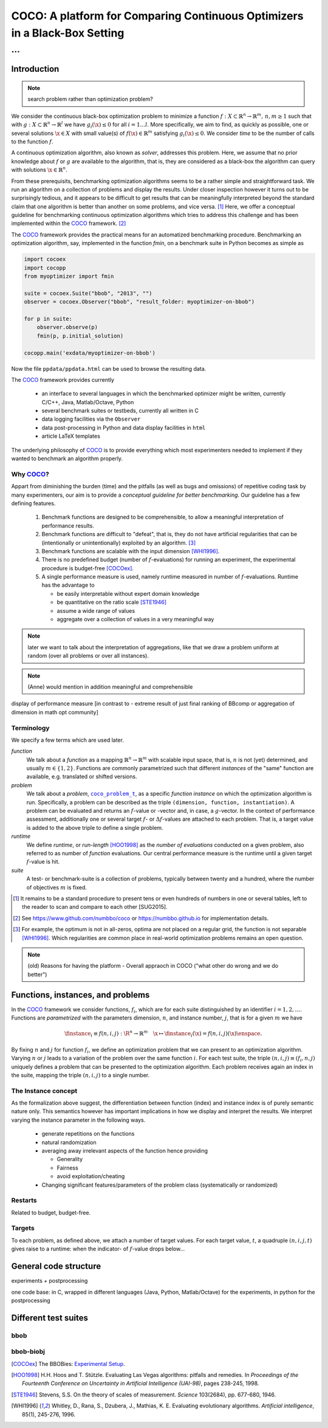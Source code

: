 .. title:: COCO: Comparing Continuous Optimizers

$$$$$$$$$$$$$$$$$$$$$$$$$$$$$$$$$$$$$$$$$$$$$$$$$$$$$$$$$$$$$$$$$$$$$$$$$$$
COCO: A platform for Comparing Continuous Optimizers in a Black-Box Setting
$$$$$$$$$$$$$$$$$$$$$$$$$$$$$$$$$$$$$$$$$$$$$$$$$$$$$$$$$$$$$$$$$$$$$$$$$$$

...
%%%

.. |
.. |
.. .. sectnum::
  :depth: 3
.. .. contents:: Table of Contents
.. |
.. |

.. Here we put the abstract when using LaTeX, the \abstractinrst command is defined in 
     the 'preamble' of latex_elements in source/conf.py, the text
     is defined in `abstract` of conf.py. To flip abstract and 
     table of contents, or update the table of contents, toggle 
     the \generatetoc command in the 'preamble' accordingly. 
.. raw:: latex

    \abstractinrst
    \newpage 

.. COCO is a platform for Comparing Continuous Optimizers in a black-box
  setting. It aims at automatizing the tedious and repetitive task of
  benchmarking numerical optimization algorithms to the greatest possible
  extent. We present the rationals behind the development of the platform
  and its basic structure. We furthermore detail underlying fundamental 
  concepts of COCO such as its definition of a problem, the idea of
  instances, or performance measures and give an overview of the
  available test suites.
  
  
.. _2009: http://www.sigevo.org/gecco-2009/workshops.html#bbob
.. _2010: http://www.sigevo.org/gecco-2010/workshops.html#bbob
.. _2012: http://www.sigevo.org/gecco-2012/workshops.html#bbob
.. _BBOB-2009: http://coco.gforge.inria.fr/doku.php?id=bbob-2009-results
.. _BBOB-2010: http://coco.gforge.inria.fr/doku.php?id=bbob-2010-results
.. _BBOB-2012: http://coco.gforge.inria.fr/doku.php?id=bbob-2012
.. _GECCO-2012: http://www.sigevo.org/gecco-2012/
.. _COCO: https://github.com/numbbo/coco
.. _COCOold: http://coco.gforge.inria.fr

.. |coco_problem_get_dimension| replace:: ``coco_problem_get_dimension``
.. _coco_problem_get_dimension: http://numbbo.github.io/coco-doc/C/coco_8h.html#a0dabf3e4f5630d08077530a1341f13ab

.. |coco_problem_get_largest_values_of_interest| replace:: 
  ``coco_problem_get_largest_values_of_interest``
.. _coco_problem_get_largest_values_of_interest: http://numbbo.github.io/coco-doc/C/coco_8h.html#a29c89e039494ae8b4f8e520cba1eb154

.. |coco_problem_get_smallest_values_of_interest| replace::
  ``coco_problem_get_smallest_values_of_interest``
.. _coco_problem_get_smallest_values_of_interest: http://numbbo.github.io/coco-doc/C/coco_8h.html#a4ea6c067adfa866b0179329fe9b7c458

.. |coco_problem_get_initial_solution| replace:: 
  ``coco_problem_get_initial_solution``
.. _coco_problem_get_initial_solution: http://numbbo.github.io/coco-doc/C/coco_8h.html#ac5a44845acfadd7c5cccb9900a566b32

.. |coco_problem_final_target_hit| replace:: 
  ``coco_problem_final_target_hit``
.. _coco_problem_final_target_hit: 
  http://numbbo.github.io/coco-doc/C/coco_8h.html#a1164d85fd641ca48046b943344ae9069

.. |coco_problem_get_number_of_objectives| replace:: 
  ``coco_problem_get_number_of_objectives``
.. _coco_problem_get_number_of_objectives: http://numbbo.github.io/coco-doc/C/coco_8h.html#ab0d1fcc7f592c283f1e67cde2afeb60a

.. |coco_problem_get_number_of_constraints| replace:: 
  ``coco_problem_get_number_of_constraints``
.. _coco_problem_get_number_of_constraints: http://numbbo.github.io/coco-doc/C/coco_8h.html#ad5c7b0889170a105671a14c8383fbb22

.. |coco_evaluate_function| replace:: 
  ``coco_evaluate_function``
.. _coco_evaluate_function: http://numbbo.github.io/coco-doc/C/coco_8h.html#aabbc02b57084ab069c37e1c27426b95c

.. |coco_evaluate_constraint| replace:: 
  ``coco_evaluate_constraint``
.. _coco_evaluate_constraint: 
  http://numbbo.github.io/coco-doc/C/coco_8h.html#ab5cce904e394349ec1be1bcdc35967fa

.. |coco_problem_t| replace:: 
  ``coco_problem_t``
.. _coco_problem_t: 
  http://numbbo.github.io/coco-doc/C/coco_8h.html#a408ba01b98c78bf5be3df36562d99478

.. |coco_recommend_solution| replace:: 
  ``coco_recommend_solution``
.. _coco_recommend_solution: 
  http://numbbo.github.io/coco-doc/C/coco_8h.html#afd76a19eddd49fb78c22563390437df2
  
.. |coco_problem_get_evaluations(const coco_problem_t * problem)| replace::
  ``coco_problem_get_evaluations(const coco_problem_t * problem)``
.. _coco_problem_get_evaluations(const coco_problem_t * problem): 
  http://numbbo.github.io/coco-doc/C/coco_8h.html#a6ad88cdba2ffd15847346d594974067f

.. |citeCOCOex| replace:: [COCOex]

.. |f| replace:: :math:`f`
.. |g| replace:: :math:`g`
.. |x| replace:: :math:`x`

.. role:: red
.. |todo| replace:: **todo**

.. #################################################################################
.. #################################################################################
.. #################################################################################


Introduction
============

.. note:: search problem rather than optimization problem? 

We consider the continuous black-box optimization problem to minimize a function 
:math:`f: X\subset\mathbb{R}^n \to \mathbb{R}^m, \,n,m\ge1` such that with :math:`g: X\subset\mathbb{R}^n \to \mathbb{R}^l` we have :math:`g_i(\x)\le0` for all :math:`i=1\dots l`. 
More specifically, we aim to find, as quickly as possible, one or several solutions :math:`\x\in X` with small value(s) of :math:`f(\x)\in\mathbb{R}^m` satisfying :math:`g_i(\x)\le0`. 
We consider *time* to be the number of calls to the function |f|. 

A continuous optimization algorithm, also known as *solver*, addresses this problem. 
Here, we assume that no prior knowledge about |f| or |g| are available to the algorithm, that is, 
they are considered as a black-box the algorithm can query with solutions 
:math:`\x\in\mathbb{R}^n`.

From these prerequisits, benchmarking optimization algorithms seems to be a
rather simple and straightforward task. We run an algorithm on a collection of problems and display the results. Under closer inspection however it turns out to be surprisingly tedious, and it appears to be difficult to get results that can be meaningfully interpreted beyond the standard claim that one algorithm is better 
than another on some problems, and vice versa. [#]_
Here, we offer a conceptual guideline for benchmarking continuous optimization algorithms which tries to address this challenge and has been implemented within the 
COCO_ framework. [#]_ 

The COCO_ framework provides the practical means for an automatized benchmarking procedure. Benchmarking an optimization algorithm, say, implemented in the function `fmin`, on a benchmark suite in Python becomes as simple as

.. raw:: latex

    in Figure 1. \begin{figure} %\begin{minipage}{\textwidth}
    
.. code:: python

  import cocoex
  import cocopp
  from myoptimizer import fmin
    
  suite = cocoex.Suite("bbob", "2013", "")
  observer = cocoex.Observer("bbob", "result_folder: myoptimizer-on-bbob")
    
  for p in suite:
      observer.observe(p)
      fmin(p, p.initial_solution)
        
  cocopp.main('exdata/myoptimizer-on-bbob')

.. raw:: latex 

    \caption{Code to benchmark \texttt{fmin} on the \texttt{bbob} suite and
    display the results. }
    \end{figure}

Now the file ``ppdata/ppdata.html`` can be used to browse the resulting data. 

The COCO_ framework provides currently

    - an interface to several languages in which the benchmarked optimizer
      might be written, currently C/C++, Java, Matlab/Octave, Python
    - several benchmark suites or testbeds, currently all written in C
    - data logging facilities via the ``Observer``
    - data post-processing in Python and data display facilities in ``html``
    - article LaTeX templates

The underlying philosophy of COCO_ is to provide everything which most experimenters 
needed to implement if they wanted to benchmark an algorithm properly.


Why COCO_?
----------

Appart from diminishing the burden (time) and the pitfalls (as well as bugs
and omissions) of repetitive coding task by many experimenters, our aim is to
provide a *conceptual guideline for better benchmarking*. Our guideline has a
few defining features.  

  #. Benchmark functions are designed to be comprehensible, to allow a meaningful 
     interpretation of performance results.

  #. Benchmark functions are difficult to "defeat", that is, they do not 
     have artificial regularities that can be (intentionally or unintentionally) 
     exploited by an algorithm. [#]_
    
  #. Benchmark functions are scalable with the input dimension [WHI1996]_. 
  
  #. There is no predefined budget (number of |f|-evaluations) for running an
     experiment, the experimental 
     procedure is budget-free [COCOex]_.

  #. A single performance  measure is used, namely runtime measured in 
     number of |f|-evaluations. Runtime has the advantage to
    
     - be easily interpretable without expert domain knowledge
     - be quantitative on the ratio scale [STE1946]_ 
     - assume a wide range of values
     - aggregate over a collection of values in a very meaningful way

.. note:: later we want to talk about the interpretation of aggregations, like that we draw a problem uniform at random (over all problems or over all instances). 
.. note:: (Anne) would mention in addition meaningful and comprehensible
display of performance measure [in contrast to - extreme result of just
final ranking of BBcomp or aggregation of dimension in math opt
community]

Terminology
-----------
.. todo:: this is a duplicate, should become shorter or go away

We specify a few terms which are used later. 

*function*
  We talk about a *function* as a mapping
  :math:`\mathbb{R}^n\to\mathbb{R}^m` with scalable input space, that is,
  :math:`n` is not (yet) determined, and usually :math:`m\in\{1,2\}`.
  Functions are commonly parametrized such that different *instances* of the
  "same" function are available, e.g. translated or shifted versions. 
  
*problem*
  We talk about a *problem*, |coco_problem_t|_, as a specific *function
  instance* on which the optimization algorithm is run. Specifically, a problem
  can be described as the triple ``(dimension, function, instantiation)``. A problem
  can be evaluated and returns an |f|-value or -vector and, in case,
  a |g|-vector. 
  In the context of performance
  assessment, additionally one or several target :math:`f`- or :math:`\Delta f`-values
  are attached to each problem. That is, a target value is added to the 
  above triple to define a single problem. 
  
*runtime*
  We define *runtime*, or *run-length* [HOO1998]_
  as the *number of evaluations* 
  conducted on a given problem, also referred to as number of *function* evaluations. 
  Our central performance measure is the runtime until a given target :math:`f`-value 
  is hit.

*suite*
  A test- or benchmark-suite is a collection of problems, typically between
  twenty and a hundred, where the number of objectives :math:`m` is fixed. 


.. [#] It remains to be a standard procedure to present tens or even hundreds 
    of numbers in one or several tables, left to the reader to scan and compare 
    to each other [SUG2015]. 

.. [#] See https://www.github.com/numbbo/coco or https://numbbo.github.io for implementation details. 

.. [#] For example, the optimum is not in all-zeros, optima are not placed 
    on a regular grid, the function is not separable [WHI1996]_. Which regularities are 
    common place in real-world optimization problems remains an open question. 

.. .. [#] Wikipedia__ gives a reasonable introduction to scale types.
.. .. was 261754099
.. .. __ http://en.wikipedia.org/w/index.php?title=Level_of_measurement&oldid=478392481



.. Note:: (old) Reasons for having the platform - Overall appraoch in COCO ("what other do wrong and we do better")


.. |n| replace:: :math:`n`
.. |m| replace:: :math:`m`
.. |theta| replace:: :math:`\theta`
.. |i| replace:: :math:`i`
.. |j| replace:: :math:`j`
.. |t| replace:: :math:`t`
.. |fi| replace:: :math:`f_i`


Functions, instances, and problems 
==================================================================

In the COCO_ framework we consider functions, |fi|, which are for each suite distinguished by an identifier :math:`i=1,2,\dots`. Functions are *parametrized* with the parameters dimension, |n|, and instance number, |j|, that is for a given |m| we have

.. math::
    \finstance_i \equiv f(n, i, j):\R^n \to \mathbb{R}^m \quad
    \x \mapsto \finstance_i (\x) = f(n, i, j)(\x)\enspace. 
    
By fixing |n| and |j| for function |fi|, we define an optimization problem
that we can present to an optimization algorithm. Varying |n| or |j| leads to
a variation of the problem over the same function |i|. For each test suite,
the triple :math:`(n, i, j)\equiv(f_i, n, j)` uniquely defines a problem that
can be presented to the optimization algorithm. Each problem receives again
an index in the suite, mapping the triple :math:`(n, i, j)` to a single
number. 


The Instance concept
-----------------------

As the formalization above suggest, the differentiation between function (index) 
and instance index is of purely semantic nature only. 
This semantics however has important implications in how we display and
interpret the results. We interpret varying the instance parameter in the following ways. 

  - generate repetitions on the functions
  - natural randomization 
  - averaging away irrelevant aspects of the function hence providing

    - Generality
    - Fairness
    - avoid exploitation/cheating



  - Changing significant features/parameters of the problem class (systematically or randomized)

Restarts
--------

Related to budget, budget-free. 

Targets
-------
To each problem, as defined above, we attach a number of target values. 
For each target value, |t|, a quadruple :math:`(n, i, j, t)` gives raise to a 
runtime: when the indicator- of |f|-value drops below...



General code structure
===============================================

experiments + postprocessing

one code base: in C, wrapped in different languages (Java, Python, Matlab/Octave) for the experiments, in python for the postprocessing


Different test suites
=====================

bbob
----

bbob-biobj
----------




.. ############################# References #########################################

.. [COCOex] The BBOBies: `Experimental Setup`__. 

__ https://www.github.com

.. .. [HAN2009] Hansen, N., A. Auger, S. Finck R. and Ros (2009), Real-Parameter Black-Box Optimization Benchmarking 2009: Experimental Setup, *Inria Research Report* RR-6828 http://hal.inria.fr/inria-00362649/en

.. .. [HAN2010] Hansen, N., A. Auger, S. Finck R. and Ros (2010), Real-Parameter Black-Box Optimization Benchmarking 2010: Experimental Setup, *Inria Research Report* RR-7215 http://hal.inria.fr/inria-00362649/en

.. .. [AUG2005] A Auger and N Hansen. A restart CMA evolution strategy with
   increasing population size. In *Proceedings of the IEEE Congress on
   Evolutionary Computation (CEC 2005)*, pages 1769--1776. IEEE Press, 2005.
.. .. [Auger:2005b] A. Auger and N. Hansen. Performance evaluation of an advanced
   local search evolutionary algorithm. In *Proceedings of the IEEE Congress on
   Evolutionary Computation (CEC 2005)*, pages 1777-1784, 2005.
.. .. [Auger:2009] Anne Auger and Raymond Ros. Benchmarking the pure
   random search on the BBOB-2009 testbed. In Franz Rothlauf, editor, *GECCO
   (Companion)*, pages 2479-2484. ACM, 2009.
   
.. .. [BAR1995] R. Barr, ?. Golden, J. Kelly, M Resende, and Jr. W. Stewart. Designing and Reporting on Computational Experiments with Heuristic Methods. Journal of Heuristics, 1:9–32, 1995. 

.. .. [Efron:1993] B. Efron and R. Tibshirani. *An introduction to the
   bootstrap.* Chapman & Hall/CRC, 1993.
.. .. [HAR1999] G.R. Harik and F.G. Lobo. A parameter-less genetic
   algorithm. In *Proceedings of the Genetic and Evolutionary Computation
   Conference (GECCO)*, volume 1, pages 258-265. ACM, 1999.
.. [HOO1998] H.H. Hoos and T. Stützle. Evaluating Las Vegas
   algorithms: pitfalls and remedies. In *Proceedings of the Fourteenth 
   Conference on Uncertainty in Artificial Intelligence (UAI-98)*,
   pages 238-245, 1998.
.. .. [PRI1997] K. Price. Differential evolution vs. the functions of
   the second ICEO. In Proceedings of the IEEE International Congress on
   Evolutionary Computation, pages 153--157, 1997.
   
.. [STE1946] Stevens, S.S. On the theory of scales of measurement. *Science* 103(2684), pp. 677-680, 1946.

.. [WHI1996] Whitley, D., Rana, S., Dzubera, J., Mathias, K. E. Evaluating evolutionary algorithms. *Artificial intelligence*, 85(1), 245-276, 1996.


.. ############################## END Document #######################################
